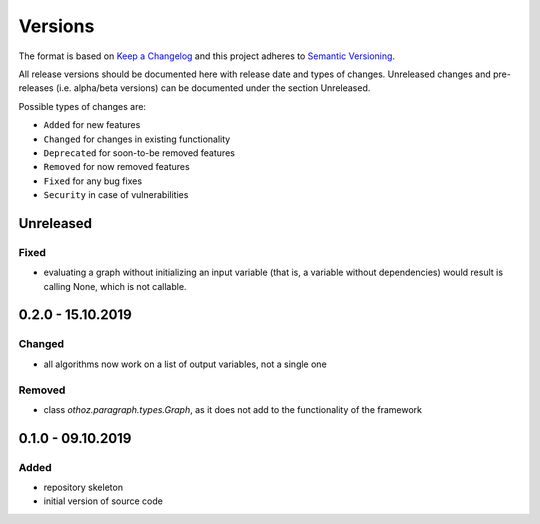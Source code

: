 Versions
========

The format is based on `Keep a Changelog <http://keepachangelog.com/en/1.0.0/>`_
and this project adheres to `Semantic Versioning <http://semver.org/spec/v2.0.0.html>`_.

All release versions should be documented here with release date and types of changes.
Unreleased changes and pre-releases (i.e. alpha/beta versions) can be documented under the section Unreleased.

Possible types of changes are:

- ``Added`` for new features
- ``Changed`` for changes in existing functionality
- ``Deprecated`` for soon-to-be removed features
- ``Removed`` for now removed features
- ``Fixed`` for any bug fixes
- ``Security`` in case of vulnerabilities

Unreleased
----------

Fixed
'''''
- evaluating a graph without initializing an input variable (that is, a variable without dependencies) would result is calling None, which is not callable.

0.2.0 - 15.10.2019
------------------

Changed
'''''''
- all algorithms now work on a list of output variables, not a single one

Removed
'''''''
- class `othoz.paragraph.types.Graph`, as it does not add to the functionality of the framework


0.1.0 - 09.10.2019
------------------

Added
'''''
- repository skeleton
- initial version of source code